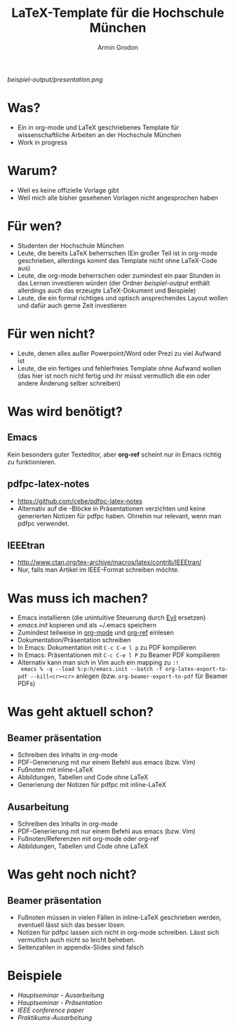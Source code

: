 #+TITLE:       LaTeX-Template für die Hochschule München
#+AUTHOR:      Armin Grodon
#+EMAIL:       me@armingrodon.de

[[beispiel-output/presentation.pdf][beispiel-output/presentation.png]]

* Was?
  - Ein in org-mode und LaTeX geschriebenes Template
    für wissenschaftliche Arbeiten an der Hochschule München
  - Work in progress
* Warum?
  - Weil es keine offizielle Vorlage gibt
  - Weil mich alle bisher gesehenen Vorlagen nicht angesprochen haben
* Für wen?
  - Studenten der Hochschule München
  - Leute, die bereits LaTeX beherrschen
    (Ein großer Teil ist in org-mode geschrieben,
    allerdings kommt das Template nicht ohne LaTeX-Code aus)
  - Leute, die org-mode beherrschen
    oder zumindest ein paar Stunden in das Lernen investieren würden
    (der Ordner [[beispiel-output]] enthält allerdings
    auch das erzeugte LaTeX-Dokument und Beispiele)
  - Leute, die ein formal richtiges und optisch ansprechendes Layout wollen
    und dafür auch gerne Zeit investieren
* Für wen nicht?
  - Leute, denen alles außer Powerpoint/Word oder Prezi zu viel Aufwand ist
  - Leute, die ein fertiges und fehlerfreies Template ohne Aufwand wollen
    (das hier ist noch nicht fertig und ihr müsst vermutlich die ein
    oder andere Änderung selber schreiben)
* Was wird benötigt?
** Emacs
   Kein besonders guter Texteditor, aber *org-ref* scheint nur in Emacs
   richtig zu funktionieren.
** pdfpc-latex-notes
   - [[https://github.com/cebe/pdfpc-latex-notes]]
   - Alternativ auf die \pnote{}-Blöcke in Präsentationen verzichten
     und keine generierten Notizen für pdfpc haben.
     Ohnehin nur relevant, wenn man pdfpc verwendet.
** IEEEtran
   - [[http://www.ctan.org/tex-archive/macros/latex/contrib/IEEEtran/]]
   - Nur, falls man Artikel im IEEE-Format schreiben möchte.
* Was muss ich machen?
  - Emacs installieren (die unintuitive Steuerung durch [[https://www.emacswiki.org/emacs/Evil][Evil]] ersetzen)
  - [[emacs.init]] kopieren und als ~/.emacs speichern
  - Zumindest teilweise in [[http://orgmode.org/][org-mode]] und [[https://github.com/jkitchin/org-ref][org-ref]] einlesen
  - Dokumentation/Präsentation schreiben
  - In Emacs: Dokumentation mit ~C-c C-e l p~ zu PDF kompilieren
  - In Emacs: Präsentationen mit ~C-c C-e l P~ zu Beamer PDF kompilieren
  - Alternativ kann man sich in Vim auch ein mapping zu ~:!
    emacs % -q --load %:p:h/emacs.init --batch -f org-latex-export-to-pdf --kill<cr><cr>~
    anlegen (bzw. ~org-beamer-export-to-pdf~ für Beamer PDFs)
* Was geht aktuell schon?
** Beamer präsentation
   - Schreiben des Inhalts in org-mode
   - PDF-Generierung mit nur einem Befehl aus emacs (bzw. Vim)
   - Fußnoten mit inline-LaTeX
   - Abbildungen, Tabellen und Code ohne LaTeX
   - Generierung der Notizen für pdfpc mit inline-LaTeX
** Ausarbeitung
   - Schreiben des Inhalts in org-mode
   - PDF-Generierung mit nur einem Befehl aus emacs (bzw. Vim)
   - Fußnoten/Referenzen mit org-mode oder org-ref
   - Abbildungen, Tabellen und Code ohne LaTeX
* Was geht noch nicht?
** Beamer präsentation
   - Fußnoten müssen in vielen Fällen in inline-LaTeX geschrieben werden,
     eventuell lässt sich das besser lösen.
   - Notizen für pdfpc lassen sich nicht in org-mode schreiben.
     Lässt sich vermutlich auch nicht so leicht beheben.
   - Seitenzahlen in appendix-Slides sind falsch
* Beispiele
  - [[beispiel-output/Hauptseminar/fpbrooks.pdf][Hauptseminar - Ausarbeitung]]
  - [[beispiel-output/Hauptseminar/presentation.pdf][Hauptseminar - Präsentation]]
  - [[beispiel-output/IEEE/ausarbeitung.pdf][IEEE conference paper]]
  - [[beispiel-output/SichereSysteme/docu.pdf][Praktikums-Ausarbeitung]]
